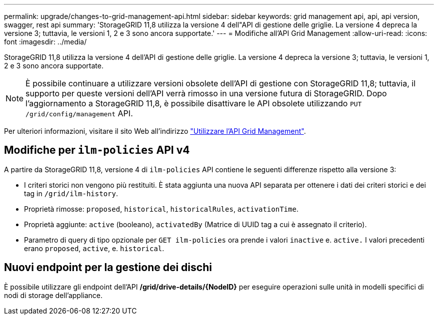 ---
permalink: upgrade/changes-to-grid-management-api.html 
sidebar: sidebar 
keywords: grid management api, api, api version, swagger, rest api 
summary: 'StorageGRID 11,8 utilizza la versione 4 dell"API di gestione delle griglie. La versione 4 depreca la versione 3; tuttavia, le versioni 1, 2 e 3 sono ancora supportate.' 
---
= Modifiche all'API Grid Management
:allow-uri-read: 
:icons: font
:imagesdir: ../media/


[role="lead"]
StorageGRID 11,8 utilizza la versione 4 dell'API di gestione delle griglie. La versione 4 depreca la versione 3; tuttavia, le versioni 1, 2 e 3 sono ancora supportate.


NOTE: È possibile continuare a utilizzare versioni obsolete dell'API di gestione con StorageGRID 11,8; tuttavia, il supporto per queste versioni dell'API verrà rimosso in una versione futura di StorageGRID. Dopo l'aggiornamento a StorageGRID 11,8, è possibile disattivare le API obsolete utilizzando `PUT /grid/config/management` API.

Per ulteriori informazioni, visitare il sito Web all'indirizzo link:../admin/using-grid-management-api.html["Utilizzare l'API Grid Management"].



== Modifiche per `ilm-policies` API v4

A partire da StorageGRID 11,8, versione 4 di `ilm-policies` API contiene le seguenti differenze rispetto alla versione 3:

* I criteri storici non vengono più restituiti. È stata aggiunta una nuova API separata per ottenere i dati dei criteri storici e dei tag in `/grid/ilm-history`.
* Proprietà rimosse: `proposed`, `historical`, `historicalRules`, `activationTime`.
* Proprietà aggiunte: `active` (booleano), `activatedBy` (Matrice di UUID tag a cui è assegnato il criterio).
* Parametro di query di tipo opzionale per `GET ilm-policies` ora prende i valori `inactive` e. `active.` I valori precedenti erano `proposed`, `active`, e. `historical`.




== Nuovi endpoint per la gestione dei dischi

È possibile utilizzare gli endpoint dell'API */grid/drive-details/{NodeID}* per eseguire operazioni sulle unità in modelli specifici di nodi di storage dell'appliance.
